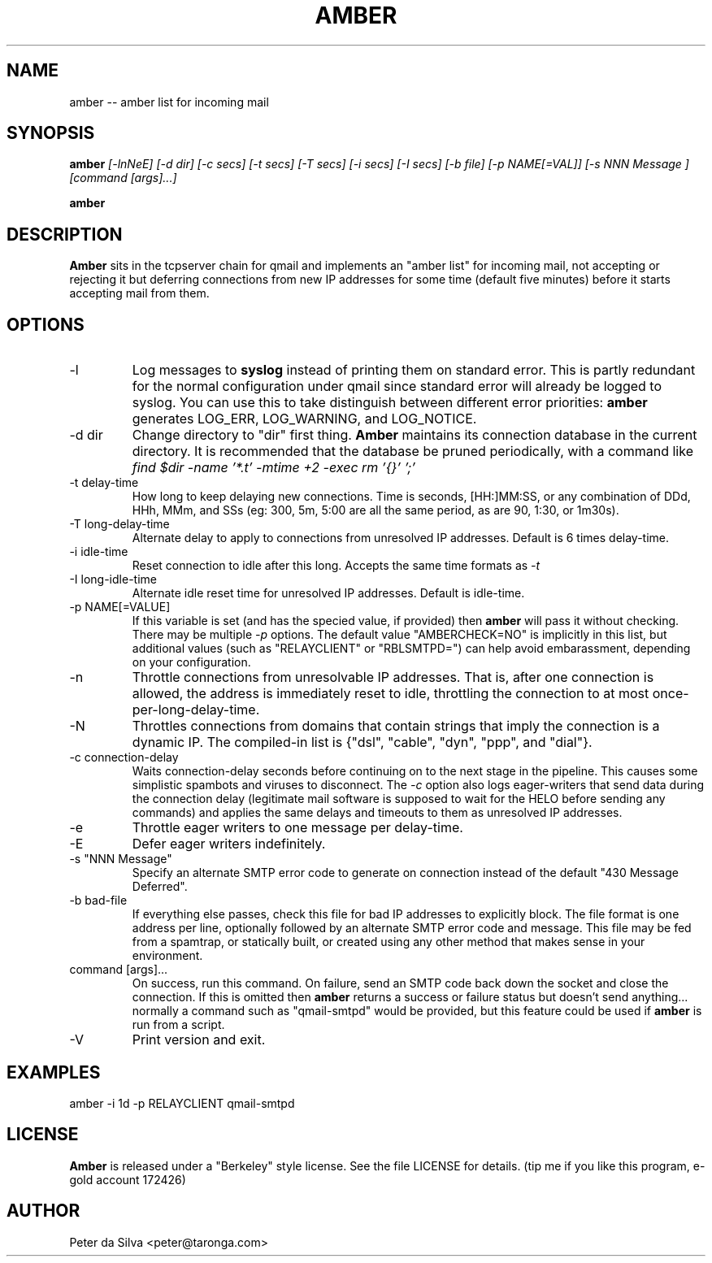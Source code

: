 .TH AMBER 1 QMAIL
.SH NAME
amber -- amber list for incoming mail
.SH SYNOPSIS
.B amber
.I [-lnNeE]
.I [-d dir]
.I [-c secs]
.I [-t secs]
.I [-T secs]
.I [-i secs]
.I [-I secs]
.I [-b file]
.I [-p NAME[=VAL]]
.I [-s "NNN Message"]
.I [command [args]...]

.B amber
.i -V
.SH DESCRIPTION
.B Amber
sits in the tcpserver chain for qmail and
implements an "amber list" for incoming mail, not accepting or
rejecting it but deferring connections from new IP addresses for some
time (default five minutes) before it starts accepting mail from them.
.SH OPTIONS
.TP
-l
Log messages to
.B syslog
instead of printing them on standard error. This is partly redundant for the
normal configuration under qmail since standard error will already
be logged to syslog. You can use this to take distinguish between different
error priorities:
.B amber
generates LOG_ERR, LOG_WARNING, and LOG_NOTICE.
.TP
-d dir
Change directory to "dir" first thing.
.B Amber
maintains its connection database in the current directory. It is recommended
that the database be pruned periodically, with a command like
.I find $dir -name '*.t' -mtime +2 -exec rm '{}' ';'
.TP
-t delay-time
How long to keep delaying new connections. Time is seconds, [HH:]MM:SS, or
any combination of DDd, HHh, MMm, and SSs (eg: 300, 5m, 5:00 are all the
same period, as are 90, 1:30, or 1m30s).
.TP
-T long-delay-time
Alternate delay to apply to connections from unresolved IP addresses. Default
is 6 times delay-time.
.TP
-i idle-time
Reset connection to idle after this long. Accepts the same time formats as
.I -t
.TP
-I long-idle-time
Alternate idle reset time for unresolved IP addresses. Default is idle-time.
.TP
-p NAME[=VALUE]
If this variable is set (and has the specied value, if provided) then
.B amber
will pass it without checking. There may be multiple
.I -p
options. The default value "AMBERCHECK=NO" is implicitly in this list, but
additional values (such as "RELAYCLIENT" or "RBLSMTPD=") can help avoid
embarassment, depending on your configuration.
.TP
-n
Throttle connections from unresolvable IP addresses. That is, after one
connection is allowed, the address is immediately reset to idle, throttling
the connection to at most once-per-long-delay-time.
.TP
-N
Throttles connections from domains that contain strings that imply the
connection is a dynamic IP. The compiled-in list is
{"dsl", "cable", "dyn", "ppp", and "dial"}.
.TP
-c connection-delay
Waits connection-delay seconds before continuing on to the next stage in the
pipeline. This causes some simplistic spambots and viruses to disconnect.
The
.I -c
option also logs eager-writers that send data during the connection
delay (legitimate mail software is supposed to wait for the HELO before
sending any commands) and applies the same delays and timeouts to them as
unresolved IP addresses.
.TP
-e
Throttle eager writers to one message per delay-time.
.TP
-E
Defer eager writers indefinitely.
.TP
-s "NNN Message"
Specify an alternate SMTP error code to generate on connection
instead of the default "430 Message Deferred".
.TP
-b bad-file
If everything else passes, check this file for bad IP addresses to explicitly
block. The file format is one address per line, optionally followed by an
alternate SMTP error code and message. This file may be fed from a spamtrap,
or statically built, or created using any other method that makes sense in
your environment.
.TP
command [args]...
On success, run this command. On failure, send an SMTP code back down the
socket and close the connection. If this is omitted then
.B amber
returns a success or failure status but doesn't send anything... normally
a command such as "qmail-smtpd" would be provided, but this feature
could be used if
.B amber
is run from a script.
.TP
-V
Print version and exit.
.SH EXAMPLES
amber -i 1d -p RELAYCLIENT qmail-smtpd
.SH LICENSE
.B Amber
is released under a "Berkeley" style license. See the file LICENSE for details.
(tip me if you like this program, e-gold account 172426)
.SH AUTHOR
Peter da Silva <peter@taronga.com>
